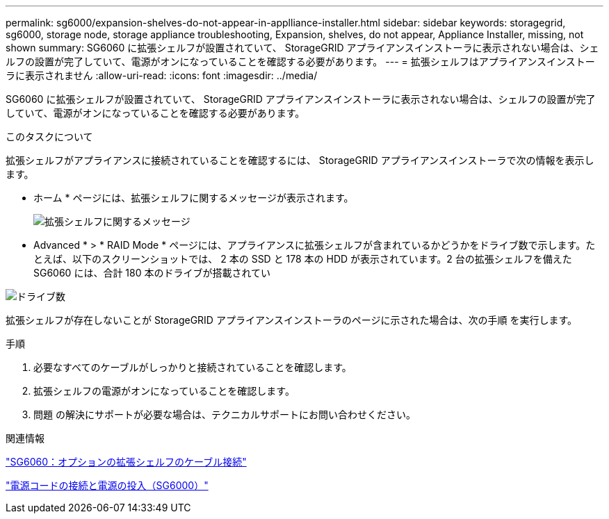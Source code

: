 ---
permalink: sg6000/expansion-shelves-do-not-appear-in-applliance-installer.html 
sidebar: sidebar 
keywords: storagegrid, sg6000, storage node, storage appliance troubleshooting, Expansion, shelves, do not appear, Appliance Installer, missing, not shown 
summary: SG6060 に拡張シェルフが設置されていて、 StorageGRID アプライアンスインストーラに表示されない場合は、シェルフの設置が完了していて、電源がオンになっていることを確認する必要があります。 
---
= 拡張シェルフはアプライアンスインストーラに表示されません
:allow-uri-read: 
:icons: font
:imagesdir: ../media/


[role="lead"]
SG6060 に拡張シェルフが設置されていて、 StorageGRID アプライアンスインストーラに表示されない場合は、シェルフの設置が完了していて、電源がオンになっていることを確認する必要があります。

.このタスクについて
拡張シェルフがアプライアンスに接続されていることを確認するには、 StorageGRID アプライアンスインストーラで次の情報を表示します。

* ホーム * ページには、拡張シェルフに関するメッセージが表示されます。
+
image::../media/expansion_shelf_home_page_msg.png[拡張シェルフに関するメッセージ]

* Advanced * > * RAID Mode * ページには、アプライアンスに拡張シェルフが含まれているかどうかをドライブ数で示します。たとえば、以下のスクリーンショットでは、 2 本の SSD と 178 本の HDD が表示されています。2 台の拡張シェルフを備えた SG6060 には、合計 180 本のドライブが搭載されてい


image::../media/expansion_shelves_shown_by_num_of_drives.png[ドライブ数]

拡張シェルフが存在しないことが StorageGRID アプライアンスインストーラのページに示された場合は、次の手順 を実行します。

.手順
. 必要なすべてのケーブルがしっかりと接続されていることを確認します。
. 拡張シェルフの電源がオンになっていることを確認します。
. 問題 の解決にサポートが必要な場合は、テクニカルサポートにお問い合わせください。


.関連情報
link:sg6060-cabling-optional-expansion-shelves.html["SG6060：オプションの拡張シェルフのケーブル接続"]

link:connecting-power-cords-and-applying-power-sg6000.html["電源コードの接続と電源の投入（SG6000）"]
